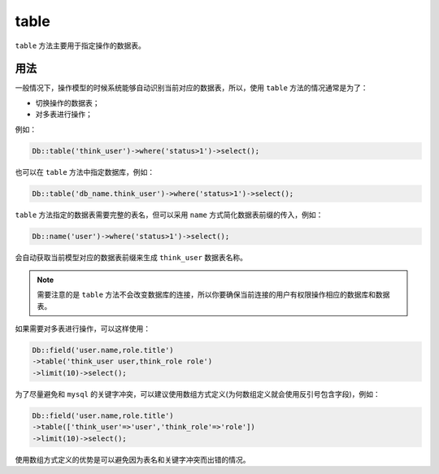 *****
table
*****

``table`` 方法主要用于指定操作的数据表。

用法
====

一般情况下，操作模型的时候系统能够自动识别当前对应的数据表，所以，使用 ``table`` 方法的情况通常是为了：

- 切换操作的数据表；
- 对多表进行操作；

例如：

.. code-block:: php

	Db::table('think_user')->where('status>1')->select();

也可以在 ``table`` 方法中指定数据库，例如：

.. code-block:: php

    Db::table('db_name.think_user')->where('status>1')->select();

``table`` 方法指定的数据表需要完整的表名，但可以采用 ``name`` 方式简化数据表前缀的传入，例如：

.. code-block:: php

    Db::name('user')->where('status>1')->select();

会自动获取当前模型对应的数据表前缀来生成 ``think_user`` 数据表名称。

.. note:: 需要注意的是 ``table`` 方法不会改变数据库的连接，所以你要确保当前连接的用户有权限操作相应的数据库和数据表。

如果需要对多表进行操作，可以这样使用：

.. code-block:: php

	Db::field('user.name,role.title')
	->table('think_user user,think_role role')
	->limit(10)->select();

为了尽量避免和 ``mysql`` 的关键字冲突，可以建议使用数组方式定义(为何数组定义就会使用反引号包含字段)，例如：

.. code-block:: php

	Db::field('user.name,role.title')
	->table(['think_user'=>'user','think_role'=>'role'])
	->limit(10)->select();

使用数组方式定义的优势是可以避免因为表名和关键字冲突而出错的情况。



